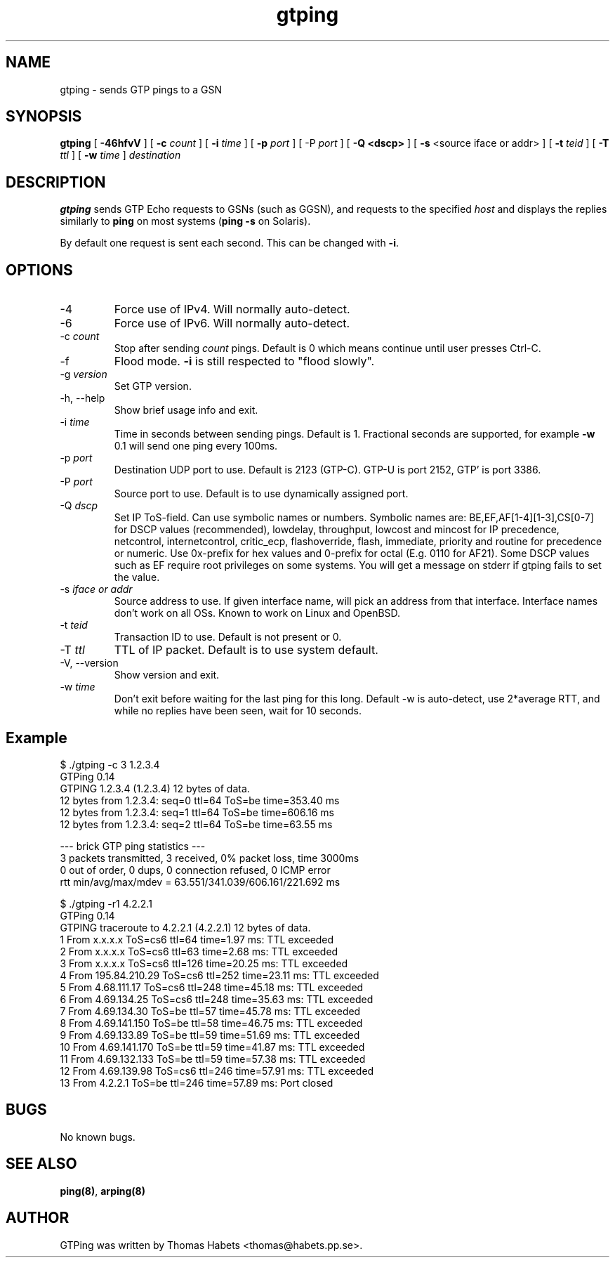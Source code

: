 .TH "gtping" "8" "8th May, 2009" "gtping" ""

.PP 
.SH "NAME"
gtping \- sends GTP pings to a GSN
.PP 
.SH "SYNOPSIS"
\fBgtping\fP [ \fB-46hfvV\fP ] [ \fB-c\fP \fIcount\fP ] [ \fB-i\fP \fItime\fP ] [ \fB-p\fP \fIport\fP ] [ -P \fIport\fP ] [ \fB-Q <dscp>\fP ] [ \fB-s\fP <source iface or addr> ] [ \fB-t\fP \fIteid\fP ] [ \fB-T\fP \fIttl\fP ] [ \fB-w\fP \fItime\fP ] \fIdestination\fP
.PP 
.SH "DESCRIPTION"
\fBgtping\fP sends GTP Echo requests to GSNs (such as GGSN), and  requests
to the specified \fIhost\fP and displays the replies similarly to \fBping\fP
on most systems (\fBping -s\fP on Solaris)\&.
.PP 
By default one request is sent each second\&. This can be changed with
\fB-i\fP\&.
.PP 
.SH "OPTIONS"

.IP 
.IP "-4"
Force use of IPv4\&. Will normally auto-detect\&.
.IP "-6"
Force use of IPv6\&. Will normally auto-detect\&.
.IP "-c \fIcount\fP"
Stop after sending \fIcount\fP pings\&. Default is 0 which
means continue until user presses Ctrl-C\&.
.IP "-f"
Flood mode\&.  \fB-i\fP is still respected to "flood slowly"\&.
.IP "-g \fIversion\fP"
Set GTP version\&.
.IP "-h, --help"
Show brief usage info and exit\&.
.IP "-i \fItime\fP"
Time in seconds between sending pings\&. Default is 1\&.
Fractional seconds are supported, for example \fB-w\fP 0\&.1 will send one
ping every 100ms\&.
.IP "-p \fIport\fP"
Destination UDP port to use\&. Default is 2123 (GTP-C)\&.
GTP-U is port 2152, GTP\&' is port 3386\&.
.IP "-P \fIport\fP"
Source port to use\&. Default is to use dynamically
assigned port\&.
.IP "-Q \fIdscp\fP"
Set IP ToS-field\&. Can use symbolic names or numbers\&.
Symbolic names are: BE,EF,AF[1-4][1-3],CS[0-7] for DSCP values
(recommended), lowdelay, throughput, lowcost and mincost for IP
precedence, netcontrol, internetcontrol, critic_ecp,
flashoverride, flash, immediate, priority and routine for
precedence or numeric\&.  Use 0x-prefix for hex values and
0-prefix for octal (E\&.g\&. 0110 for AF21)\&. Some DSCP values such
as EF require root privileges on some systems\&. You will get a
message on stderr if gtping fails to set the value\&.
.IP "-s \fIiface or addr\fP"
Source address to use\&. If given interface name,
will pick an address from that interface\&. Interface names don\&'t work
on all OSs\&. Known to work on Linux and OpenBSD\&.
.IP "-t \fIteid\fP"
Transaction ID to use\&. Default is not present or 0\&.
.IP "-T \fIttl\fP"
TTL of IP packet\&. Default is to use system default\&.
.IP "-V, --version"
Show version and exit\&.
.IP "-w \fItime\fP"
Don\&'t exit before waiting for the last ping for this long\&.
Default -w is auto-detect, use 2*average RTT, and while no replies have
been seen, wait for 10 seconds\&.
.IP 
.SH "Example"
.nf
.sp
$ \&./gtping -c 3 1\&.2\&.3\&.4
GTPing 0\&.14
GTPING 1\&.2\&.3\&.4 (1\&.2\&.3\&.4) 12 bytes of data\&.
12 bytes from 1\&.2\&.3\&.4: seq=0 ttl=64 ToS=be time=353\&.40 ms
12 bytes from 1\&.2\&.3\&.4: seq=1 ttl=64 ToS=be time=606\&.16 ms
12 bytes from 1\&.2\&.3\&.4: seq=2 ttl=64 ToS=be time=63\&.55 ms
.PP 
--- brick GTP ping statistics ---
3 packets transmitted, 3 received, 0% packet loss, time 3000ms
0 out of order, 0 dups, 0 connection refused, 0 ICMP error
rtt min/avg/max/mdev = 63\&.551/341\&.039/606\&.161/221\&.692 ms
.PP 
$ \&./gtping -r1 4\&.2\&.2\&.1
GTPing 0\&.14
GTPING traceroute to 4\&.2\&.2\&.1 (4\&.2\&.2\&.1) 12 bytes of data\&.
1 From x\&.x\&.x\&.x ToS=cs6 ttl=64 time=1\&.97 ms: TTL exceeded
2 From x\&.x\&.x\&.x ToS=cs6 ttl=63 time=2\&.68 ms: TTL exceeded
3 From x\&.x\&.x\&.x ToS=cs6 ttl=126 time=20\&.25 ms: TTL exceeded
4 From 195\&.84\&.210\&.29 ToS=cs6 ttl=252 time=23\&.11 ms: TTL exceeded
5 From 4\&.68\&.111\&.17 ToS=cs6 ttl=248 time=45\&.18 ms: TTL exceeded
6 From 4\&.69\&.134\&.25 ToS=cs6 ttl=248 time=35\&.63 ms: TTL exceeded
7 From 4\&.69\&.134\&.30 ToS=be ttl=57 time=45\&.78 ms: TTL exceeded
8 From 4\&.69\&.141\&.150 ToS=be ttl=58 time=46\&.75 ms: TTL exceeded
9 From 4\&.69\&.133\&.89 ToS=be ttl=59 time=51\&.69 ms: TTL exceeded
10 From 4\&.69\&.141\&.170 ToS=be ttl=59 time=41\&.87 ms: TTL exceeded
11 From 4\&.69\&.132\&.133 ToS=be ttl=59 time=57\&.38 ms: TTL exceeded
12 From 4\&.69\&.139\&.98 ToS=cs6 ttl=246 time=57\&.91 ms: TTL exceeded
13 From 4\&.2\&.2\&.1 ToS=be ttl=246 time=57\&.89 ms: Port closed
.fi
.in
.PP 
.SH "BUGS"
No known bugs\&.
.PP 
.SH "SEE ALSO"

.PP 
\fBping(8)\fP, \fBarping(8)\fP
.PP 
.SH "AUTHOR"
GTPing was written by Thomas Habets <thomas@habets\&.pp\&.se>\&.
.PP 
